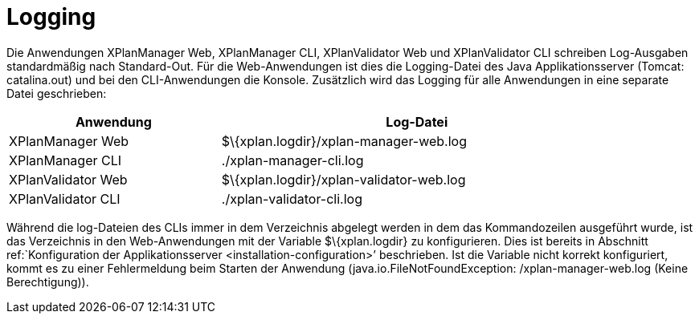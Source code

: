 Logging
=======

Die Anwendungen XPlanManager Web, XPlanManager CLI, XPlanValidator Web
und XPlanValidator CLI schreiben Log-Ausgaben standardmäßig nach
Standard-Out. Für die Web-Anwendungen ist dies die Logging-Datei des
Java Applikationsserver (Tomcat: catalina.out) und bei den
CLI-Anwendungen die Konsole. Zusätzlich wird das Logging für alle
Anwendungen in eine separate Datei geschrieben:

[width="88%",cols="35%,65%",options="header",]
|============================================================
|Anwendung |Log-Datei
|XPlanManager Web |$\{xplan.logdir}/xplan-manager-web.log
|XPlanManager CLI |./xplan-manager-cli.log
|XPlanValidator Web |$\{xplan.logdir}/xplan-validator-web.log
|XPlanValidator CLI |./xplan-validator-cli.log
|============================================================

Während die log-Dateien des CLIs immer in dem Verzeichnis abgelegt
werden in dem das Kommandozeilen ausgeführt wurde, ist das Verzeichnis
in den Web-Anwendungen mit der Variable $\{xplan.logdir} zu
konfigurieren. Dies ist bereits in Abschnitt ref:`Konfiguration der
Applikationsserver <installation-configuration>’ beschrieben. Ist die
Variable nicht korrekt konfiguriert, kommt es zu einer Fehlermeldung
beim Starten der Anwendung (java.io.FileNotFoundException:
/xplan-manager-web.log (Keine Berechtigung)).
